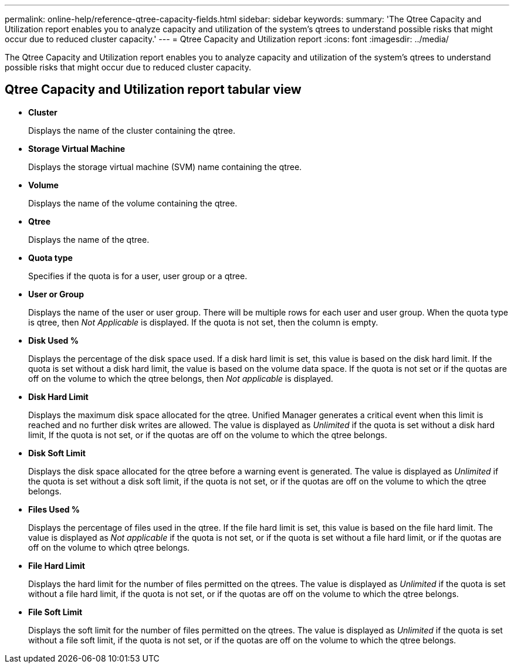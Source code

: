 ---
permalink: online-help/reference-qtree-capacity-fields.html
sidebar: sidebar
keywords: 
summary: 'The Qtree Capacity and Utilization report enables you to analyze capacity and utilization of the system’s qtrees to understand possible risks that might occur due to reduced cluster capacity.'
---
= Qtree Capacity and Utilization report
:icons: font
:imagesdir: ../media/

[.lead]
The Qtree Capacity and Utilization report enables you to analyze capacity and utilization of the system's qtrees to understand possible risks that might occur due to reduced cluster capacity.

== Qtree Capacity and Utilization report tabular view

* *Cluster*
+
Displays the name of the cluster containing the qtree.

* *Storage Virtual Machine*
+
Displays the storage virtual machine (SVM) name containing the qtree.

* *Volume*
+
Displays the name of the volume containing the qtree.

* *Qtree*
+
Displays the name of the qtree.

* *Quota type*
+
Specifies if the quota is for a user, user group or a qtree.

* *User or Group*
+
Displays the name of the user or user group. There will be multiple rows for each user and user group. When the quota type is qtree, then _Not Applicable_ is displayed. If the quota is not set, then the column is empty.

* *Disk Used %*
+
Displays the percentage of the disk space used. If a disk hard limit is set, this value is based on the disk hard limit. If the quota is set without a disk hard limit, the value is based on the volume data space. If the quota is not set or if the quotas are off on the volume to which the qtree belongs, then _Not applicable_ is displayed.

* *Disk Hard Limit*
+
Displays the maximum disk space allocated for the qtree. Unified Manager generates a critical event when this limit is reached and no further disk writes are allowed. The value is displayed as _Unlimited_ if the quota is set without a disk hard limit, If the quota is not set, or if the quotas are off on the volume to which the qtree belongs.

* *Disk Soft Limit*
+
Displays the disk space allocated for the qtree before a warning event is generated. The value is displayed as _Unlimited_ if the quota is set without a disk soft limit, if the quota is not set, or if the quotas are off on the volume to which the qtree belongs.

* *Files Used %*
+
Displays the percentage of files used in the qtree. If the file hard limit is set, this value is based on the file hard limit. The value is displayed as _Not applicable_ if the quota is not set, or if the quota is set without a file hard limit, or if the quotas are off on the volume to which qtree belongs.

* *File Hard Limit*
+
Displays the hard limit for the number of files permitted on the qtrees. The value is displayed as _Unlimited_ if the quota is set without a file hard limit, if the quota is not set, or if the quotas are off on the volume to which the qtree belongs.

* *File Soft Limit*
+
Displays the soft limit for the number of files permitted on the qtrees. The value is displayed as _Unlimited_ if the quota is set without a file soft limit, if the quota is not set, or if the quotas are off on the volume to which the qtree belongs.

